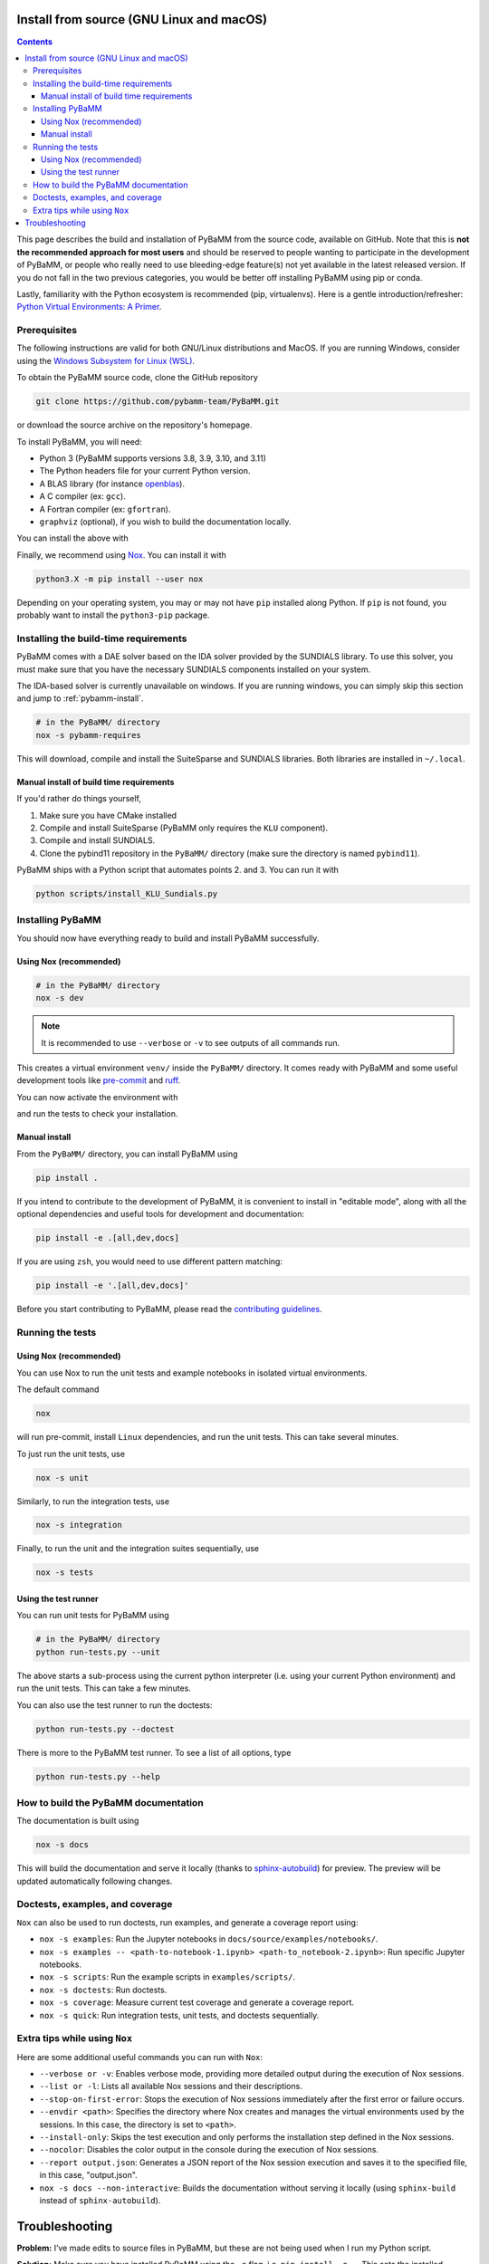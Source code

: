 Install from source (GNU Linux and macOS)
=========================================

.. contents::

This page describes the build and installation of PyBaMM from the source code, available on GitHub. Note that this is **not the recommended approach for most users** and should be reserved to people wanting to participate in the development of PyBaMM, or people who really need to use bleeding-edge feature(s) not yet available in the latest released version. If you do not fall in the two previous categories, you would be better off installing PyBaMM using pip or conda.

Lastly, familiarity with the Python ecosystem is recommended (pip, virtualenvs).
Here is a gentle introduction/refresher: `Python Virtual Environments: A Primer <https://realpython.com/python-virtual-environments-a-primer/>`_.


Prerequisites
---------------

The following instructions are valid for both GNU/Linux distributions and MacOS.
If you are running Windows, consider using the `Windows Subsystem for Linux (WSL) <https://docs.microsoft.com/en-us/windows/wsl/install-win10>`_.

To obtain the PyBaMM source code, clone the GitHub repository

.. code:: bash

	  git clone https://github.com/pybamm-team/PyBaMM.git

or download the source archive on the repository's homepage.

To install PyBaMM, you will need:

- Python 3 (PyBaMM supports versions 3.8, 3.9, 3.10, and 3.11)
- The Python headers file for your current Python version.
- A BLAS library (for instance `openblas <https://www.openblas.net/>`_).
- A C compiler (ex: ``gcc``).
- A Fortran compiler (ex: ``gfortran``).
- ``graphviz`` (optional), if you wish to build the documentation locally.

You can install the above with

.. tab:: Ubuntu

	.. code:: bash

		sudo apt install python3.X python3.X-dev libopenblas-dev gcc gfortran graphviz

	Where ``X`` is the version sub-number.

	.. note::

		On Windows, you can install ``graphviz`` using the `Chocolatey <https://chocolatey.org/>`_ package manager, or
		follow the instructions on the `graphviz website <https://graphviz.org/download/>`_.

.. tab:: MacOS

	.. code:: bash

		brew install python openblas gcc gfortran graphviz libomp

Finally, we recommend using `Nox <https://nox.thea.codes/en/stable/>`_.
You can install it with

.. code:: bash

	  python3.X -m pip install --user nox

Depending on your operating system, you may or may not have ``pip`` installed along Python.
If ``pip`` is not found, you probably want to install the ``python3-pip`` package.

Installing the build-time requirements
--------------------------------------

PyBaMM comes with a DAE solver based on the IDA solver provided by the SUNDIALS library.
To use this solver, you must make sure that you have the necessary SUNDIALS components
installed on your system.

The IDA-based solver is currently unavailable on windows.
If you are running windows, you can simply skip this section and jump to :ref:`pybamm-install`.

.. code:: bash

	  # in the PyBaMM/ directory
	  nox -s pybamm-requires

This will download, compile and install the SuiteSparse and SUNDIALS libraries.
Both libraries are installed in ``~/.local``.

Manual install of build time requirements
~~~~~~~~~~~~~~~~~~~~~~~~~~~~~~~~~~~~~~~~~

If you'd rather do things yourself,

1. Make sure you have CMake installed
2. Compile and install SuiteSparse (PyBaMM only requires the ``KLU`` component).
3. Compile and install SUNDIALS.
4. Clone the pybind11 repository in the ``PyBaMM/`` directory (make sure the directory is named ``pybind11``).


PyBaMM ships with a Python script that automates points 2. and 3. You can run it with

.. code:: bash

	  python scripts/install_KLU_Sundials.py

.. _pybamm-install:

Installing PyBaMM
-----------------

You should now have everything ready to build and install PyBaMM successfully.

Using Nox (recommended)
~~~~~~~~~~~~~~~~~~~~~~~

.. code:: bash

	# in the PyBaMM/ directory
	nox -s dev

.. note::
	It is recommended to use ``--verbose`` or ``-v`` to see outputs of all commands run.

This creates a virtual environment ``venv/`` inside the ``PyBaMM/`` directory.
It comes ready with PyBaMM and some useful development tools like `pre-commit <https://pre-commit.com/>`_ and `ruff <https://beta.ruff.rs/docs/>`_.

You can now activate the environment with

.. tab:: GNU/Linux and MacOS

	.. code:: bash

		source venv/bin/activate

.. tab:: Windows

	.. code:: bash

		venv\Scripts\activate.bat

and run the tests to check your installation.

Manual install
~~~~~~~~~~~~~~

From the ``PyBaMM/`` directory, you can install PyBaMM using

.. code:: bash

	  pip install .

If you intend to contribute to the development of PyBaMM, it is convenient to
install in "editable mode", along with all the optional dependencies and useful
tools for development and documentation:

.. code:: bash

	  pip install -e .[all,dev,docs]

If you are using ``zsh``, you would need to use different pattern matching:

.. code:: bash

	  pip install -e '.[all,dev,docs]'

Before you start contributing to PyBaMM, please read the `contributing
guidelines <https://github.com/pybamm-team/PyBaMM/blob/develop/CONTRIBUTING.md>`__.

Running the tests
-----------------

Using Nox (recommended)
~~~~~~~~~~~~~~~~~~~~~~~

You can use Nox to run the unit tests and example notebooks in isolated virtual environments.

The default command

.. code:: bash

	nox

will run pre-commit, install ``Linux`` dependencies, and run the unit tests.
This can take several minutes.

To just run the unit tests, use

.. code:: bash

	nox -s unit

Similarly, to run the integration tests, use

.. code:: bash

	nox -s integration

Finally, to run the unit and the integration suites sequentially, use

.. code:: bash

	nox -s tests

Using the test runner
~~~~~~~~~~~~~~~~~~~~~~

You can run unit tests for PyBaMM using

.. code:: bash

	  # in the PyBaMM/ directory
	  python run-tests.py --unit


The above starts a sub-process using the current python interpreter (i.e. using your current
Python environment) and run the unit tests. This can take a few minutes.

You can also use the test runner to run the doctests:

.. code:: bash

	  python run-tests.py --doctest

There is more to the PyBaMM test runner. To see a list of all options, type

.. code:: bash

	  python run-tests.py --help

How to build the PyBaMM documentation
-------------------------------------

The documentation is built using

.. code:: bash

	  nox -s docs

This will build the documentation and serve it locally (thanks to `sphinx-autobuild <https://github.com/GaretJax/sphinx-autobuild>`_) for preview.
The preview will be updated automatically following changes.

Doctests, examples, and coverage
--------------------------------

``Nox`` can also be used to run doctests, run examples, and generate a coverage report using:

- ``nox -s examples``: Run the Jupyter notebooks in ``docs/source/examples/notebooks/``.
- ``nox -s examples -- <path-to-notebook-1.ipynb> <path-to_notebook-2.ipynb>``: Run specific Jupyter notebooks.
- ``nox -s scripts``: Run the example scripts in ``examples/scripts/``.
- ``nox -s doctests``: Run doctests.
- ``nox -s coverage``: Measure current test coverage and generate a coverage report.
- ``nox -s quick``: Run integration tests, unit tests, and doctests sequentially.

Extra tips while using ``Nox``
------------------------------

Here are some additional useful commands you can run with ``Nox``:

- ``--verbose or -v``: Enables verbose mode, providing more detailed output during the execution of Nox sessions.
- ``--list or -l``: Lists all available Nox sessions and their descriptions.
- ``--stop-on-first-error``: Stops the execution of Nox sessions immediately after the first error or failure occurs.
- ``--envdir <path>``: Specifies the directory where Nox creates and manages the virtual environments used by the sessions. In this case, the directory is set to ``<path>``.
- ``--install-only``: Skips the test execution and only performs the installation step defined in the Nox sessions.
- ``--nocolor``: Disables the color output in the console during the execution of Nox sessions.
- ``--report output.json``: Generates a JSON report of the Nox session execution and saves it to the specified file, in this case, "output.json".
- ``nox -s docs --non-interactive``: Builds the documentation without serving it locally (using ``sphinx-build`` instead of ``sphinx-autobuild``).

Troubleshooting
===============

**Problem:** I’ve made edits to source files in PyBaMM, but these are
not being used when I run my Python script.

**Solution:** Make sure you have installed PyBaMM using the ``-e`` flag,
i.e. ``pip install -e .``. This sets the installed location of the
source files to your current directory.

**Problem:** Errors when solving model
``ValueError: Integrator name ida does not exist``, or
``ValueError: Integrator name cvode does not exist``.

**Solution:** This could mean that you have not installed
``scikits.odes`` correctly, check the instructions given above and make
sure each command was successful.

One possibility is that you have not set your ``LD_LIBRARY_PATH`` to
point to the sundials library, type ``echo $LD_LIBRARY_PATH`` and make
sure one of the directories printed out corresponds to where the
sundials libraries are located.

Another common reason is that you forget to install a BLAS library such
as OpenBLAS before installing sundials. Check the cmake output when you
configured Sundials, it might say:

::

   -- A library with BLAS API not found. Please specify library location.
   -- LAPACK requires BLAS

If this is the case, on a Debian or Ubuntu system you can install
OpenBLAS using ``sudo apt-get install libopenblas-dev`` (or
``brew install openblas`` for Mac OS) and then re-install sundials using
the instructions above.
